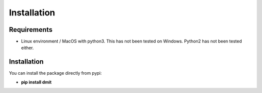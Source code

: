 ============
Installation
============

------------
Requirements
------------
* Linux environment / MacOS with python3. This has not been tested on Windows. Python2 has not been tested either.

------------
Installation
------------
You can install the package directly from pypi:

* **pip install dmit**
